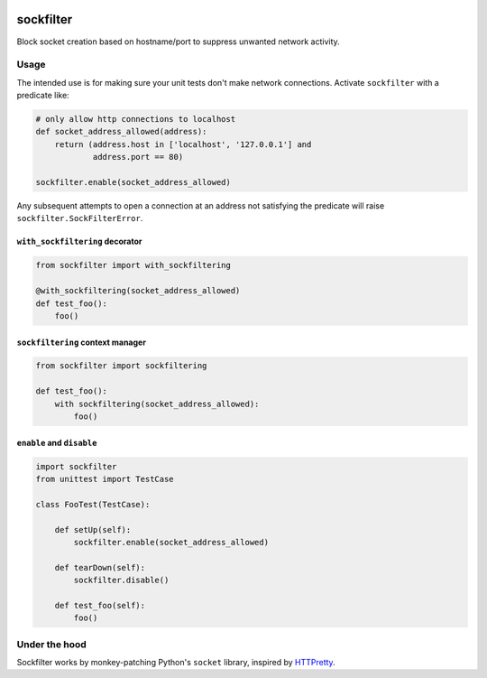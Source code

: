 .. figure:: https://circleci.com/gh/cardforcoin/sockfilter.png?circle-token=66b5b9e9a839f873d98889f5ca1655c7f31080a3
   :alt: Build status


sockfilter
==========

Block socket creation based on hostname/port to suppress unwanted
network activity.

.. pypi - Everything below this line goes into the description for PyPI.


Usage
-----

The intended use is for making sure your unit tests don't make network
connections. Activate ``sockfilter`` with a predicate like:

.. code:: python

    # only allow http connections to localhost
    def socket_address_allowed(address):
        return (address.host in ['localhost', '127.0.0.1'] and
                address.port == 80)

    sockfilter.enable(socket_address_allowed)

Any subsequent attempts to open a connection at an address not satisfying
the predicate will raise ``sockfilter.SockFilterError``.


``with_sockfiltering`` decorator
~~~~~~~~~~~~~~~~~~~~~~~~~~~~~~~~

.. code:: python

    from sockfilter import with_sockfiltering

    @with_sockfiltering(socket_address_allowed)
    def test_foo():
        foo()


``sockfiltering`` context manager
~~~~~~~~~~~~~~~~~~~~~~~~~~~~~~~~~

.. code:: python

    from sockfilter import sockfiltering

    def test_foo():
        with sockfiltering(socket_address_allowed):
            foo()


``enable`` and ``disable``
~~~~~~~~~~~~~~~~~~~~~~~~~~

.. code:: python

    import sockfilter
    from unittest import TestCase

    class FooTest(TestCase):

        def setUp(self):
            sockfilter.enable(socket_address_allowed)

        def tearDown(self):
            sockfilter.disable()

        def test_foo(self):
            foo()


Under the hood
--------------

Sockfilter works by monkey-patching Python's ``socket`` library,
inspired by HTTPretty_.

.. _HTTPretty: https://github.com/gabrielfalcao/HTTPretty
